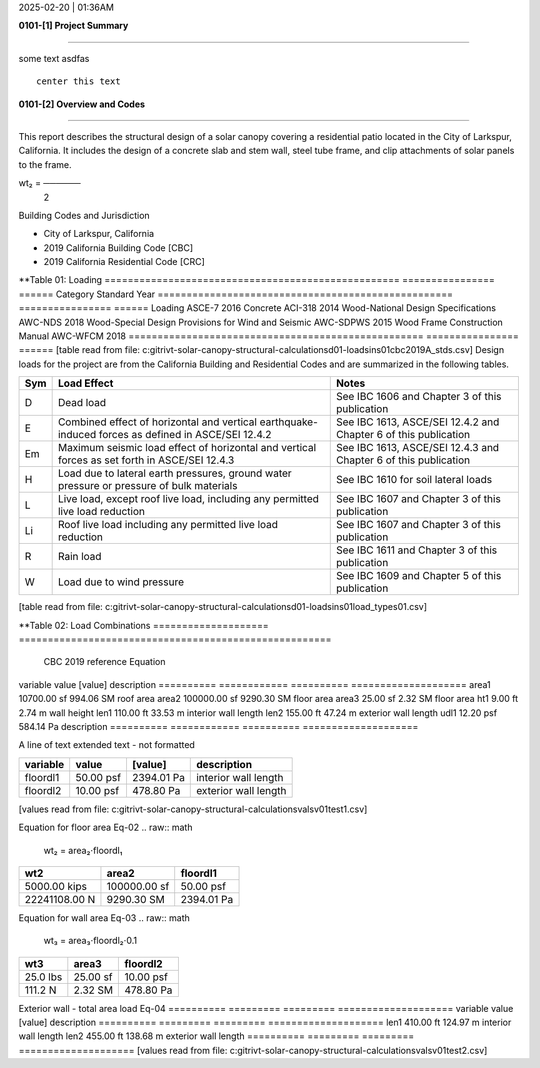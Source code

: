 2025-02-20 | 01:36AM

**0101-[1] Project Summary**

________________________________________________________________________________

some text  asdfas


::

                                center this text                                




**0101-[2] Overview and Codes**

________________________________________________________________________________

This report describes the structural design of a solar canopy covering a
residential patio located in the City of Larkspur, California. It includes the
design of a concrete slab and stem wall, steel tube frame, and clip attachments
of solar panels to the frame.



.. image:: rivt01.png
   :width: 60%
   :align: center



.. image:: rivt01.png
   :width: 20%
   :align: center


.. raw:: math

         a₂⋅dl₂
wt₂ = ──────
        2   



  
Building Codes and Jurisdiction

- City of Larkspur, California
- 2019 California Building Code [CBC]
- 2019 California Residential Code [CRC]


**Table 01: Loading
===================================================  ================  ======
Category                                             Standard            Year
===================================================  ================  ======
Loading                                              ASCE-7              2016
Concrete                                             ACI-318             2014
Wood-National Design Specifications                  AWC-NDS             2018
Wood-Special Design Provisions for Wind and Seismic  AWC-SDPWS           2015
Wood Frame Construction Manual                               AWC-WFCM    2018
===================================================  ================  ======
[table read from file: c:\git\rivt-solar-canopy-structural-calculations\d01-loads\ins01\cbc2019A_stds.csv]
Design loads for the project are from the California Building and
Residential Codes and are summarized in the following tables.

=====  ======================================  ===================================
Sym    Load Effect                             Notes
=====  ======================================  ===================================
D      Dead load                               See IBC 1606 and Chapter 3 of this
                                               publication
E      Combined effect of horizontal and       See IBC 1613, ASCE/SEI 12.4.2 and
       vertical earthquake-induced forces as   Chapter 6 of this publication
       defined in ASCE/SEI 12.4.2
Em     Maximum seismic load effect of          See IBC 1613, ASCE/SEI 12.4.3 and
       horizontal and vertical forces as set   Chapter 6 of this publication
       forth in ASCE/SEI 12.4.3
H      Load due to lateral earth pressures,    See IBC 1610 for soil lateral loads
       ground water pressure or pressure of
       bulk materials
L      Live load, except roof live load,       See IBC 1607 and Chapter 3 of this
       including any permitted live load       publication
       reduction
Li     Roof live load including any permitted  See IBC 1607 and Chapter 3 of this
       live load reduction                     publication
R      Rain load                               See IBC 1611 and Chapter 3 of this
                                               publication
W      Load due to wind pressure               See IBC 1609 and Chapter 5 of this
                                               publication
=====  ======================================  ===================================
[table read from file: c:\git\rivt-solar-canopy-structural-calculations\d01-loads\ins01\load_types01.csv]


**Table 02: Load Combinations
====================  ======================================================
 CBC 2019 reference                          Equation
====================  ======================================================
   Equation 16-1                             1.4(D +F)
   Equation 16-2            1.2(D + F) + l.6(L + H) + 0.5(L or S or R)
   Equation 16-3       1.2(D + F) + l.6(Lr or S or R) + l.6H + (f1L or 0.5W)
   Equation 16-4         1.2(D + F) + 1.0W + f1L +1.6H + 0.5(Lr or S or R)
   Equation 16-5               1.2(D + F) + 1.0E + f1L + l.6H + f2S
   Equation 16-6                         0.9D+ l.0W+ l.6H
   Equation 16-7                      0.9(D + F) + 1.0E+ l.6H
====================  ======================================================
[table read from file: c:\git\rivt-solar-canopy-structural-calculations\d01-loads\ins01\asce7_load_comb.csv]

**0101-[3] Gravity Loads and Seismic Mass**

________________________________________________________________________________

First floor dimensions                                                     Eq-01

==========  ============  ==========  ====================
variable           value     [value]  description
==========  ============  ==========  ====================
area1        10700.00 sf   994.06 SM  roof area
area2       100000.00 sf  9290.30 SM  floor area
area3           25.00 sf     2.32 SM  floor area
ht1              9.00 ft      2.74 m  wall height
len1           110.00 ft     33.53 m  interior wall length
len2           155.00 ft     47.24 m  exterior wall length
udl1           12.20 psf   584.14 Pa  description
==========  ============  ==========  ====================

A line of text extended text - not formatted    

==========  =========  ==========  ====================
variable        value     [value]  description
==========  =========  ==========  ====================
floordl1    50.00 psf  2394.01 Pa  interior wall length
floordl2    10.00 psf   478.80 Pa  exterior wall length
==========  =========  ==========  ====================
[values read from file: c:\git\rivt-solar-canopy-structural-calculations\vals\v01\test1.csv]

Equation for floor area                                                    Eq-02
.. raw:: math

   wt₂ = area₂⋅floordl₁
=============  ============  ==========
     wt2          area2       floordl1
=============  ============  ==========
5000.00 kips   100000.00 sf  50.00 psf
22241108.00 N   9290.30 SM   2394.01 Pa
=============  ============  ==========


Equation for wall area                                                     Eq-03
.. raw:: math

   wt₃ = area₃⋅floordl₂⋅0.1
========  ========  ==========
  wt3      area3     floordl2
========  ========  ==========
25.0 lbs  25.00 sf  10.00 psf
111.2 N   2.32 SM   478.80 Pa
========  ========  ==========


Exterior wall - total area load                                            Eq-04
==========  =========  =========  ====================
variable        value    [value]  description
==========  =========  =========  ====================
len1        410.00 ft   124.97 m  interior wall length
len2        455.00 ft   138.68 m  exterior wall length
==========  =========  =========  ====================
[values read from file: c:\git\rivt-solar-canopy-structural-calculations\vals\v01\test2.csv]

